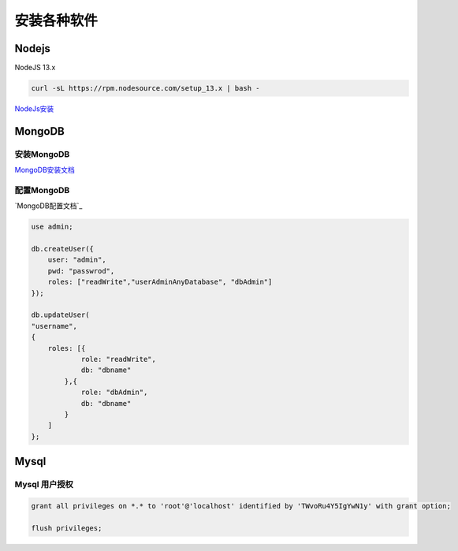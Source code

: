 安装各种软件
================================

Nodejs
--------------------------

NodeJS 13.x

.. code-block:: bash:

    curl -sL https://rpm.nodesource.com/setup_13.x | bash -

`NodeJs安装`_

.. _NodeJs安装: https://github.com/nodesource/distributions#debmanual

MongoDB
--------------------------

安装MongoDB
```````````````````````
`MongoDB安装文档`_

配置MongoDB
```````````````````````

`MongoDB配置文档`_

.. code-block:: bash

    use admin;

    db.createUser({
        user: "admin",
        pwd: "passwrod",
        roles: ["readWrite","userAdminAnyDatabase", "dbAdmin"]
    });

    db.updateUser(
    "username", 
    {
        roles: [{
                role: "readWrite",
                db: "dbname"
            },{
                role: "dbAdmin",
                db: "dbname"
            }
        ]
    };

.. _MongoDB安装文档: https://docs.mongodb.com/manual/administration/install-community/
.. _MonggoDB配置文档: https://docs.mongodb.com/manual/reference/configuration-options/

Mysql
----------------------------

Mysql 用户授权
`````````````````````

.. code-block:: bash:

    grant all privileges on *.* to 'root'@'localhost' identified by 'TWvoRu4Y5IgYwN1y' with grant option;
    
    flush privileges;
